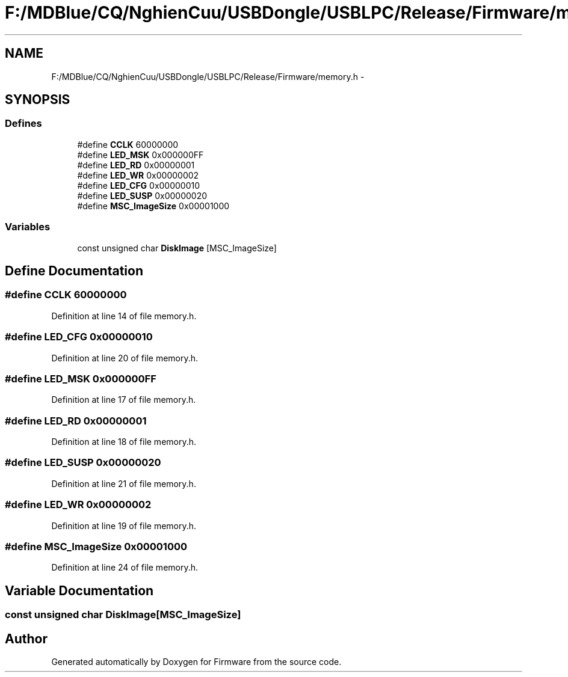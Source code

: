 .TH "F:/MDBlue/CQ/NghienCuu/USBDongle/USBLPC/Release/Firmware/memory.h" 3 "Sun Oct 17 2010" "Version 01" "Firmware" \" -*- nroff -*-
.ad l
.nh
.SH NAME
F:/MDBlue/CQ/NghienCuu/USBDongle/USBLPC/Release/Firmware/memory.h \- 
.SH SYNOPSIS
.br
.PP
.SS "Defines"

.in +1c
.ti -1c
.RI "#define \fBCCLK\fP   60000000"
.br
.ti -1c
.RI "#define \fBLED_MSK\fP   0x000000FF"
.br
.ti -1c
.RI "#define \fBLED_RD\fP   0x00000001"
.br
.ti -1c
.RI "#define \fBLED_WR\fP   0x00000002"
.br
.ti -1c
.RI "#define \fBLED_CFG\fP   0x00000010"
.br
.ti -1c
.RI "#define \fBLED_SUSP\fP   0x00000020"
.br
.ti -1c
.RI "#define \fBMSC_ImageSize\fP   0x00001000"
.br
.in -1c
.SS "Variables"

.in +1c
.ti -1c
.RI "const unsigned char \fBDiskImage\fP [MSC_ImageSize]"
.br
.in -1c
.SH "Define Documentation"
.PP 
.SS "#define CCLK   60000000"
.PP
Definition at line 14 of file memory.h.
.SS "#define LED_CFG   0x00000010"
.PP
Definition at line 20 of file memory.h.
.SS "#define LED_MSK   0x000000FF"
.PP
Definition at line 17 of file memory.h.
.SS "#define LED_RD   0x00000001"
.PP
Definition at line 18 of file memory.h.
.SS "#define LED_SUSP   0x00000020"
.PP
Definition at line 21 of file memory.h.
.SS "#define LED_WR   0x00000002"
.PP
Definition at line 19 of file memory.h.
.SS "#define MSC_ImageSize   0x00001000"
.PP
Definition at line 24 of file memory.h.
.SH "Variable Documentation"
.PP 
.SS "const unsigned char \fBDiskImage\fP[MSC_ImageSize]"
.SH "Author"
.PP 
Generated automatically by Doxygen for Firmware from the source code.
